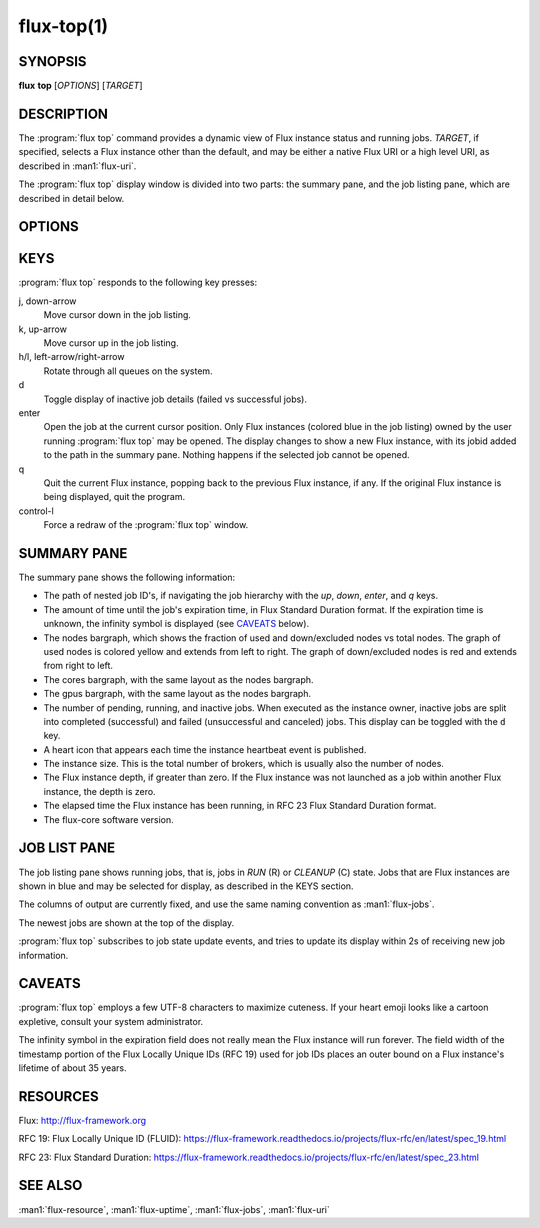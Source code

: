 .. flux-help-description: display running Flux jobs
.. flux-help-section: jobs

===========
flux-top(1)
===========


SYNOPSIS
========

**flux** **top** [*OPTIONS*] [*TARGET*]


DESCRIPTION
===========

.. program:: flux top

The :program:`flux top` command provides a dynamic view of Flux instance status
and running jobs.  *TARGET*, if specified, selects a Flux instance other
than the default, and may be either a native Flux URI or a high level URI,
as described in :man1:`flux-uri`.

The :program:`flux top` display window is divided into two parts:  the summary
pane, and the job listing pane, which are described in detail below.


OPTIONS
=======

.. option:: -h, --help

   Summarize available options.

.. option:: --color[=WHEN]

   Colorize output.  The optional argument *WHEN* can be *auto*, *never*,
   or *always*.  If *WHEN* is omitted, it defaults to *always*. The default
   value when the :option:`--color` option is not used is *auto*.

.. option:: -q, --queue=NAME

   Limit status and jobs to specific queue.


KEYS
====

:program:`flux top` responds to the following key presses:

j, down-arrow
   Move cursor down in the job listing.

k, up-arrow
   Move cursor up in the job listing.

h/l, left-arrow/right-arrow
   Rotate through all queues on the system.

d
   Toggle display of inactive job details (failed vs successful jobs).

enter
   Open the job at the current cursor position.  Only Flux instances (colored
   blue in the job listing) owned by the user running :program:`flux top` may
   be opened.  The display changes to show a new Flux instance, with its jobid
   added to the path in the summary pane.  Nothing happens if the selected
   job cannot be opened.

q
   Quit the current Flux instance, popping back to the previous Flux instance,
   if any.  If the original Flux instance is being displayed, quit the program.

control-l
   Force a redraw of the :program:`flux top` window.


SUMMARY PANE
============

The summary pane shows the following information:

- The path of nested job ID's, if navigating the job hierarchy with the *up*,
  *down*, *enter*, and *q* keys.

- The amount of time until the job's expiration time, in Flux Standard Duration
  format.  If the expiration time is unknown, the infinity symbol is
  displayed (see `CAVEATS`_ below).

- The nodes bargraph, which shows the fraction of used and down/excluded nodes
  vs total nodes.  The graph of used nodes is colored yellow and extends from
  left to right.  The graph of down/excluded nodes is red and extends from
  right to left.

- The cores bargraph, with the same layout as the nodes bargraph.

- The gpus bargraph, with the same layout as the nodes bargraph.

- The number of pending, running, and inactive jobs. When executed as the
  instance owner, inactive jobs are split into completed (successful) and
  failed (unsuccessful and canceled) jobs. This display can be toggled with
  the ``d`` key.

- A heart icon that appears each time the instance heartbeat event is
  published.

- The instance size.  This is the total number of brokers, which is usually
  also the number of nodes.

- The Flux instance depth, if greater than zero.  If the Flux instance was
  not launched as a job within another Flux instance, the depth is zero.

- The elapsed time the Flux instance has been running, in RFC 23 Flux Standard
  Duration format.

- The flux-core software version.


JOB LIST PANE
=============

The job listing pane shows running jobs, that is, jobs in *RUN* (R) or
*CLEANUP* (C) state.  Jobs that are Flux instances are shown in blue and
may be selected for display, as described in the KEYS section.

The columns of output are currently fixed, and use the same naming convention
as :man1:`flux-jobs`.

The newest jobs are shown at the top of the display.

:program:`flux top` subscribes to job state update events, and tries to update
its display within 2s of receiving new job information.


CAVEATS
=======

:program:`flux top` employs a few UTF-8 characters to maximize cuteness.  If
your heart emoji looks like a cartoon expletive, consult your system
administrator.

The infinity symbol in the expiration field does not really mean the Flux
instance will run forever.  The field width of the timestamp portion of the
Flux Locally Unique IDs (RFC 19) used for job IDs places an outer bound on
a Flux instance's lifetime of about 35 years.


RESOURCES
=========

Flux: http://flux-framework.org

RFC 19: Flux Locally Unique ID (FLUID): https://flux-framework.readthedocs.io/projects/flux-rfc/en/latest/spec_19.html

RFC 23: Flux Standard Duration: https://flux-framework.readthedocs.io/projects/flux-rfc/en/latest/spec_23.html


SEE ALSO
========

:man1:`flux-resource`, :man1:`flux-uptime`, :man1:`flux-jobs`, :man1:`flux-uri`
